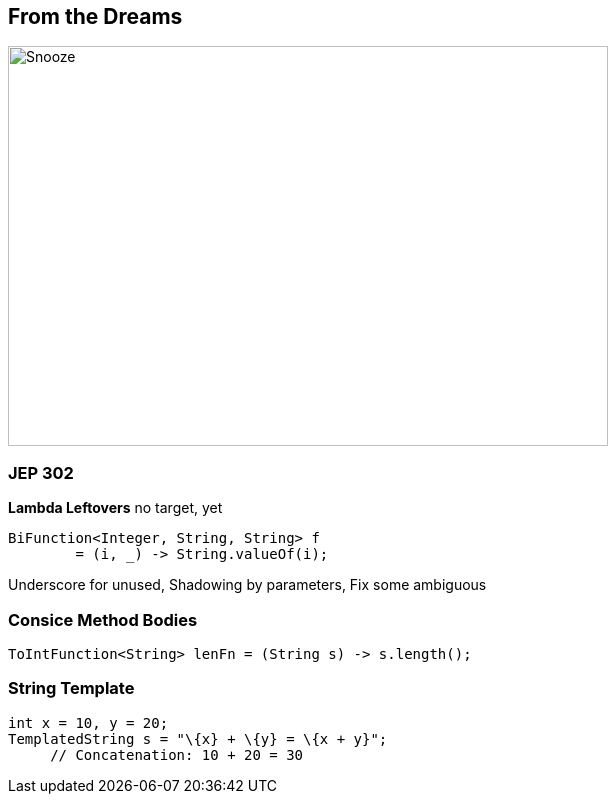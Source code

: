 == From the Dreams
image::../../_shared/images/dukes/Snooze.svg[height=400px, width=600px, background=white]

=== JEP 302
*Lambda Leftovers* no target, yet

[source, java]
----
BiFunction<Integer, String, String> f
	= (i, _) -> String.valueOf(i);
----
[.notes]
--
Underscore for unused, Shadowing by parameters, Fix some ambiguous
--

=== Consice Method Bodies

[source, java]
----
ToIntFunction<String> lenFn = (String s) -> s.length();
----

=== String Template

[source, java]
----
int x = 10, y = 20;
TemplatedString s = "\{x} + \{y} = \{x + y}";
     // Concatenation: 10 + 20 = 30
----